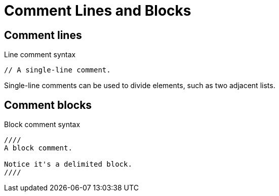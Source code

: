 = Comment Lines and Blocks

[#comment-lines]
== Comment lines

.Line comment syntax
----
// A single-line comment.
----

Single-line comments can be used to divide elements, such as two adjacent lists.

== Comment blocks

.Block comment syntax
----
////
A block comment.

Notice it's a delimited block.
////
----
